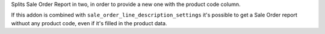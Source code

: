 Splits Sale Order Report in two, in order to provide a new one with
the product code column.

If this addon is combined with ``sale_order_line_description_settings``
it's possible to get a Sale Order report withuot any product code, even
if it's filled in the product data.
